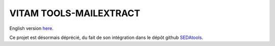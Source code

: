 =======================
VITAM TOOLS-MAILEXTRACT
=======================

English version `here <eng.README.rst>`_.

Ce projet est désormais déprécié, du fait de son intégration dans le dépôt github `SEDAtools <https://github.com/ProgrammeVitam/sedatools>`_. 

